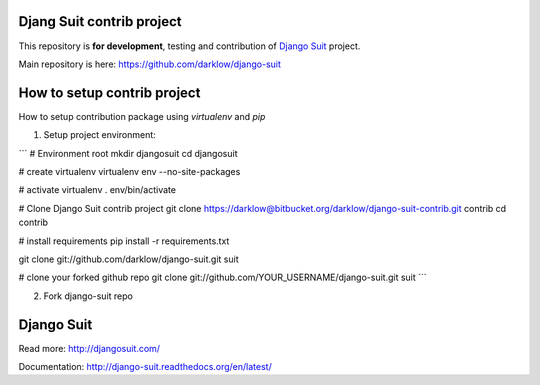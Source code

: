 Djang Suit contrib project
==========================

This repository is **for development**, testing and contribution of `Django Suit <http://djangosuit.com/>`_ project.

Main repository is here: https://github.com/darklow/django-suit

How to setup contrib project
============================

How to setup contribution package using `virtualenv` and `pip`

1. Setup project environment:

```
# Environment root
mkdir djangosuit
cd djangosuit

# create virtualenv
virtualenv env --no-site-packages

# activate virtualenv
. env/bin/activate

# Clone Django Suit contrib project
git clone https://darklow@bitbucket.org/darklow/django-suit-contrib.git contrib
cd contrib

# install requirements
pip install -r requirements.txt

git clone git://github.com/darklow/django-suit.git suit

# clone your forked github repo
git clone git://github.com/YOUR_USERNAME/django-suit.git suit
```

2. Fork django-suit repo


Django Suit
===========

Read more: http://djangosuit.com/

Documentation: http://django-suit.readthedocs.org/en/latest/
